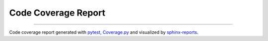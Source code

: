 Code Coverage Report
####################

.. #report:code-coverage-legend::
   :packageid: src

.. report:code-coverage::
   :packageid: src

.. report:code-coverage-legend::
   :packageid: src
   :style: vertical-table

----------

Code coverage report generated with `pytest <https://github.com/pytest-dev/pytest>`__,
`Coverage.py <https://github.com/nedbat/coveragepy/tree/master>`__ and visualized by
`sphinx-reports <https://github.com/pyTooling/sphinx-reports>`__.
